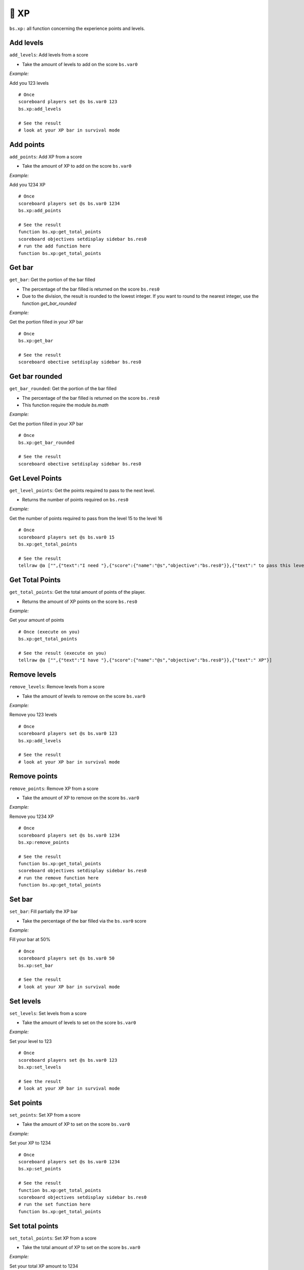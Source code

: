 ******
🏅 XP
******

``bs.xp:`` all function concerning the experience points and levels.

Add levels
~~~~~~~~~~

``add_levels``: Add levels from a score

-  Take the amount of levels to add on the score ``bs.var0``

*Example:*

Add you 123 levels

::

    # Once
    scoreboard players set @s bs.var0 123
    bs.xp:add_levels

    # See the result
    # look at your XP bar in survival mode

Add points
~~~~~~~~~~

``add_points``: Add XP from a score

-  Take the amount of XP to add on the score ``bs.var0``

*Example:*

Add you 1234 XP

::

    # Once
    scoreboard players set @s bs.var0 1234
    bs.xp:add_points

    # See the result
    function bs.xp:get_total_points
    scoreboard objectives setdisplay sidebar bs.res0
    # run the add function here
    function bs.xp:get_total_points

Get bar
~~~~~~~

``get_bar``: Get the portion of the bar filled

-  The percentage of the bar filled is returned on the score ``bs.res0``
-  Due to the division, the result is rounded to the lowest integer. If you want to round to the nearest integer, use the function `get_bar_rounded`

*Example:*

Get the portion filled in your XP bar

::

    # Once
    bs.xp:get_bar

    # See the result
    scoreboard obective setdisplay sidebar bs.res0

Get bar rounded
~~~~~~~~~~~~~~~

``get_bar_rounded``: Get the portion of the bar filled

-  The percentage of the bar filled is returned on the score ``bs.res0``
-  This function require the module `bs.math`

*Example:*

Get the portion filled in your XP bar

::

    # Once
    bs.xp:get_bar_rounded

    # See the result
    scoreboard obective setdisplay sidebar bs.res0

Get Level Points
~~~~~~~~~~~~~~~~

``get_level_points``: Get the points required to pass to the next level.

-  Returns the number of points required on ``bs.res0``

*Example:*

Get the number of points required to pass from the level 15 to the level 16

::

    # Once
    scoreboard players set @s bs.var0 15
    bs.xp:get_total_points

    # See the result
    tellraw @a ["",{"text":"I need "},{"score":{"name":"@s","objective":"bs.res0"}},{"text":" to pass this level"}]

Get Total Points
~~~~~~~~~~~~~~~~

``get_total_points``: Get the total amount of points of the player.

-  Returns the amount of XP points on the score ``bs.res0``

*Example:*

Get your amount of points

::

    # Once (execute on you)
    bs.xp:get_total_points

    # See the result (execute on you)
    tellraw @a ["",{"text":"I have "},{"score":{"name":"@s","objective":"bs.res0"}},{"text":" XP"}]

Remove levels
~~~~~~~~~~~~~

``remove_levels``: Remove levels from a score

-  Take the amount of levels to remove on the score ``bs.var0``

*Example:*

Remove you 123 levels

::

    # Once
    scoreboard players set @s bs.var0 123
    bs.xp:add_levels

    # See the result
    # look at your XP bar in survival mode

Remove points
~~~~~~~~~~~~~

``remove_points``: Remove XP from a score

-  Take the amount of XP to remove on the score ``bs.var0``

*Example:*

Remove you 1234 XP

::

    # Once
    scoreboard players set @s bs.var0 1234
    bs.xp:remove_points

    # See the result
    function bs.xp:get_total_points
    scoreboard objectives setdisplay sidebar bs.res0
    # run the remove function here
    function bs.xp:get_total_points


Set bar
~~~~~~~

``set_bar``: Fill partially the XP bar

-  Take the percentage of the bar filled via the ``bs.var0`` score

*Example:*

Fill your bar at 50%

::

    # Once
    scoreboard players set @s bs.var0 50
    bs.xp:set_bar

    # See the result
    # look at your XP bar in survival mode

Set levels
~~~~~~~~~~

``set_levels``: Set levels from a score

-  Take the amount of levels to set on the score ``bs.var0``

*Example:*

Set your level to 123

::

    # Once
    scoreboard players set @s bs.var0 123
    bs.xp:set_levels

    # See the result
    # look at your XP bar in survival mode

Set points
~~~~~~~~~~

``set_points``: Set XP from a score

-  Take the amount of XP to set on the score ``bs.var0``

*Example:*

Set your XP to 1234

::

    # Once
    scoreboard players set @s bs.var0 1234
    bs.xp:set_points

    # See the result
    function bs.xp:get_total_points
    scoreboard objectives setdisplay sidebar bs.res0
    # run the set function here
    function bs.xp:get_total_points

Set total points
~~~~~~~~~~~~~~~~

``set_total_points``: Set XP from a score

-  Take the total amount of XP to set on the score ``bs.var0``

*Example:*

Set your total XP amount to 1234

::

    # Once
    scoreboard players set @s bs.var0 1234
    bs.xp:set_total_points

    # See the result
    function bs.xp:get_total_points
    scoreboard objectives setdisplay sidebar bs.res0
